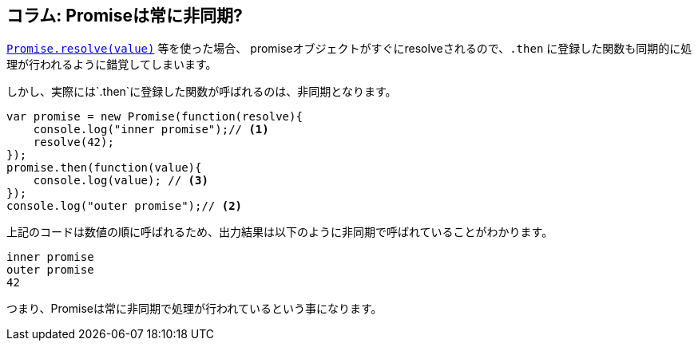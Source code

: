 [[promise-is-always-async]]
== コラム: Promiseは常に非同期?

<<Promise.resolve, `Promise.resolve(value)`>> 等を使った場合、
promiseオブジェクトがすぐにresolveされるので、`.then` に登録した関数も同期的に処理が行われるように錯覚してしまいます。

しかし、実際には`.then`に登録した関数が呼ばれるのは、非同期となります。

[source,javascript]
----
var promise = new Promise(function(resolve){
    console.log("inner promise");// <1>
    resolve(42);
});
promise.then(function(value){
    console.log(value); // <3>
});
console.log("outer promise");// <2>
----

上記のコードは数値の順に呼ばれるため、出力結果は以下のように非同期で呼ばれていることがわかります。

----
inner promise
outer promise
42
----

つまり、Promiseは常に非同期で処理が行われているという事になります。